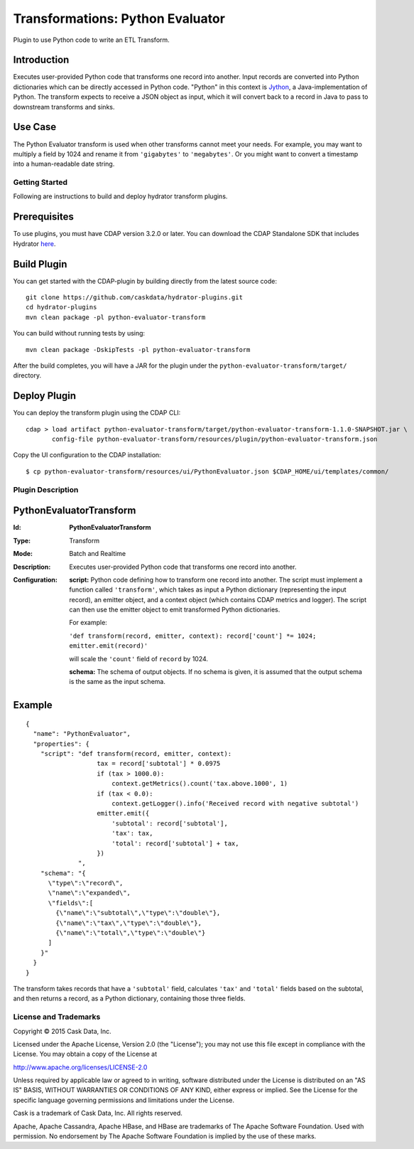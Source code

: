 =================================
Transformations: Python Evaluator
=================================

Plugin to use Python code to write an ETL Transform.

Introduction
-----------
Executes user-provided Python code that transforms one record into another.
Input records are converted into Python dictionaries which can be directly accessed
in Python code. "Python" in this context is `Jython <http://www.jython.org>`__, a Java-implementation of Python.
The transform expects to receive a JSON object as input, which it will
convert back to a record in Java to pass to downstream transforms and sinks.

Use Case
--------
The Python Evaluator transform is used when other transforms cannot meet your needs.
For example, you may want to multiply a field by 1024 and rename it from ``'gigabytes'``
to ``'megabytes'``. Or you might want to convert a timestamp into a human-readable date string.

Getting Started
===============

Following are instructions to build and deploy hydrator transform plugins.

Prerequisites
-------------
To use plugins, you must have CDAP version 3.2.0 or later. 
You can download the CDAP Standalone SDK that includes Hydrator `here <http://cask.co/downloads>`__.

Build Plugin
------------
You can get started with the CDAP-plugin by building directly from the latest source code::

  git clone https://github.com/caskdata/hydrator-plugins.git
  cd hydrator-plugins
  mvn clean package -pl python-evaluator-transform

You can build without running tests by using::

  mvn clean package -DskipTests -pl python-evaluator-transform

After the build completes, you will have a JAR for the plugin under the
``python-evaluator-transform/target/`` directory.

Deploy Plugin
-------------
You can deploy the transform plugin using the CDAP CLI::

  cdap > load artifact python-evaluator-transform/target/python-evaluator-transform-1.1.0-SNAPSHOT.jar \
         config-file python-evaluator-transform/resources/plugin/python-evaluator-transform.json

Copy the UI configuration to the CDAP installation::

  $ cp python-evaluator-transform/resources/ui/PythonEvaluator.json $CDAP_HOME/ui/templates/common/

Plugin Description
==================

PythonEvaluatorTransform
------------------------

:Id:
    **PythonEvaluatorTransform**
:Type:
    Transform
:Mode:
    Batch and
    Realtime
:Description:
    Executes user-provided Python code that transforms one record into another.
:Configuration:
    **script:** Python code defining how to transform one record into another. The script must
    implement a function called ``'transform'``, which takes as input a Python dictionary (representing
    the input record), an emitter object, and a context object (which contains CDAP metrics and logger).
    The script can then use the emitter object to emit transformed Python dictionaries.

    For example:

    ``'def transform(record, emitter, context): record['count'] *= 1024; emitter.emit(record)'``

    will scale the ``'count'`` field of ``record`` by 1024.

    **schema:** The schema of output objects. If no schema is given, it is assumed that the output
    schema is the same as the input schema.

Example
-------
::

  {
    "name": "PythonEvaluator",
    "properties": {
      "script": "def transform(record, emitter, context):
                     tax = record['subtotal'] * 0.0975
                     if (tax > 1000.0):
                         context.getMetrics().count('tax.above.1000', 1)
                     if (tax < 0.0):
                         context.getLogger().info('Received record with negative subtotal')
                     emitter.emit({
                         'subtotal': record['subtotal'],
                         'tax': tax,
                         'total': record['subtotal'] + tax,
                     })
                ",
      "schema": "{
        \"type\":\"record\",
        \"name\":\"expanded\",
        \"fields\":[
          {\"name\":\"subtotal\",\"type\":\"double\"},
          {\"name\":\"tax\",\"type\":\"double\"},
          {\"name\":\"total\",\"type\":\"double\"}
        ]
      }"
    }
  }

The transform takes records that have a ``'subtotal'`` field, calculates ``'tax'`` and
``'total'`` fields based on the subtotal, and then returns a record, as a Python dictionary,
containing those three fields.


License and Trademarks
======================

Copyright © 2015 Cask Data, Inc.

Licensed under the Apache License, Version 2.0 (the "License"); you may not use this file except
in compliance with the License. You may obtain a copy of the License at

http://www.apache.org/licenses/LICENSE-2.0

Unless required by applicable law or agreed to in writing, software distributed under the
License is distributed on an "AS IS" BASIS, WITHOUT WARRANTIES OR CONDITIONS OF ANY KIND,
either express or implied. See the License for the specific language governing permissions
and limitations under the License.

Cask is a trademark of Cask Data, Inc. All rights reserved.

Apache, Apache Cassandra, Apache HBase, and HBase are trademarks of The Apache Software Foundation. Used with
permission. No endorsement by The Apache Software Foundation is implied by the use of these marks.
